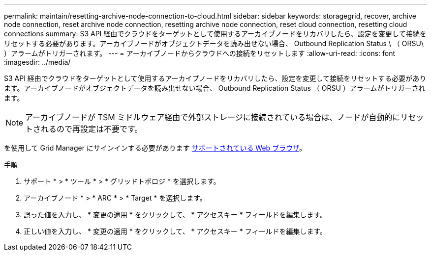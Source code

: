 ---
permalink: maintain/resetting-archive-node-connection-to-cloud.html 
sidebar: sidebar 
keywords: storagegrid, recover, archive node connection, reset archive node connection, resetting archive node connection, reset cloud connection, resetting cloud connections 
summary: S3 API 経由でクラウドをターゲットとして使用するアーカイブノードをリカバリしたら、設定を変更して接続をリセットする必要があります。アーカイブノードがオブジェクトデータを読み出せない場合、 Outbound Replication Status \ （ ORSU\ ）アラームがトリガーされます。 
---
= アーカイブノードからクラウドへの接続をリセットします
:allow-uri-read: 
:icons: font
:imagesdir: ../media/


[role="lead"]
S3 API 経由でクラウドをターゲットとして使用するアーカイブノードをリカバリしたら、設定を変更して接続をリセットする必要があります。アーカイブノードがオブジェクトデータを読み出せない場合、 Outbound Replication Status （ ORSU ）アラームがトリガーされます。


NOTE: アーカイブノードが TSM ミドルウェア経由で外部ストレージに接続されている場合は、ノードが自動的にリセットされるので再設定は不要です。

を使用して Grid Manager にサインインする必要があります xref:../admin/web-browser-requirements.adoc[サポートされている Web ブラウザ]。

.手順
. サポート * > * ツール * > * グリッドトポロジ * を選択します。
. アーカイブノード * > * ARC * > * Target * を選択します。
. 誤った値を入力し、 * 変更の適用 * をクリックして、 * アクセスキー * フィールドを編集します。
. 正しい値を入力し、 * 変更の適用 * をクリックして、 * アクセスキー * フィールドを編集します。

